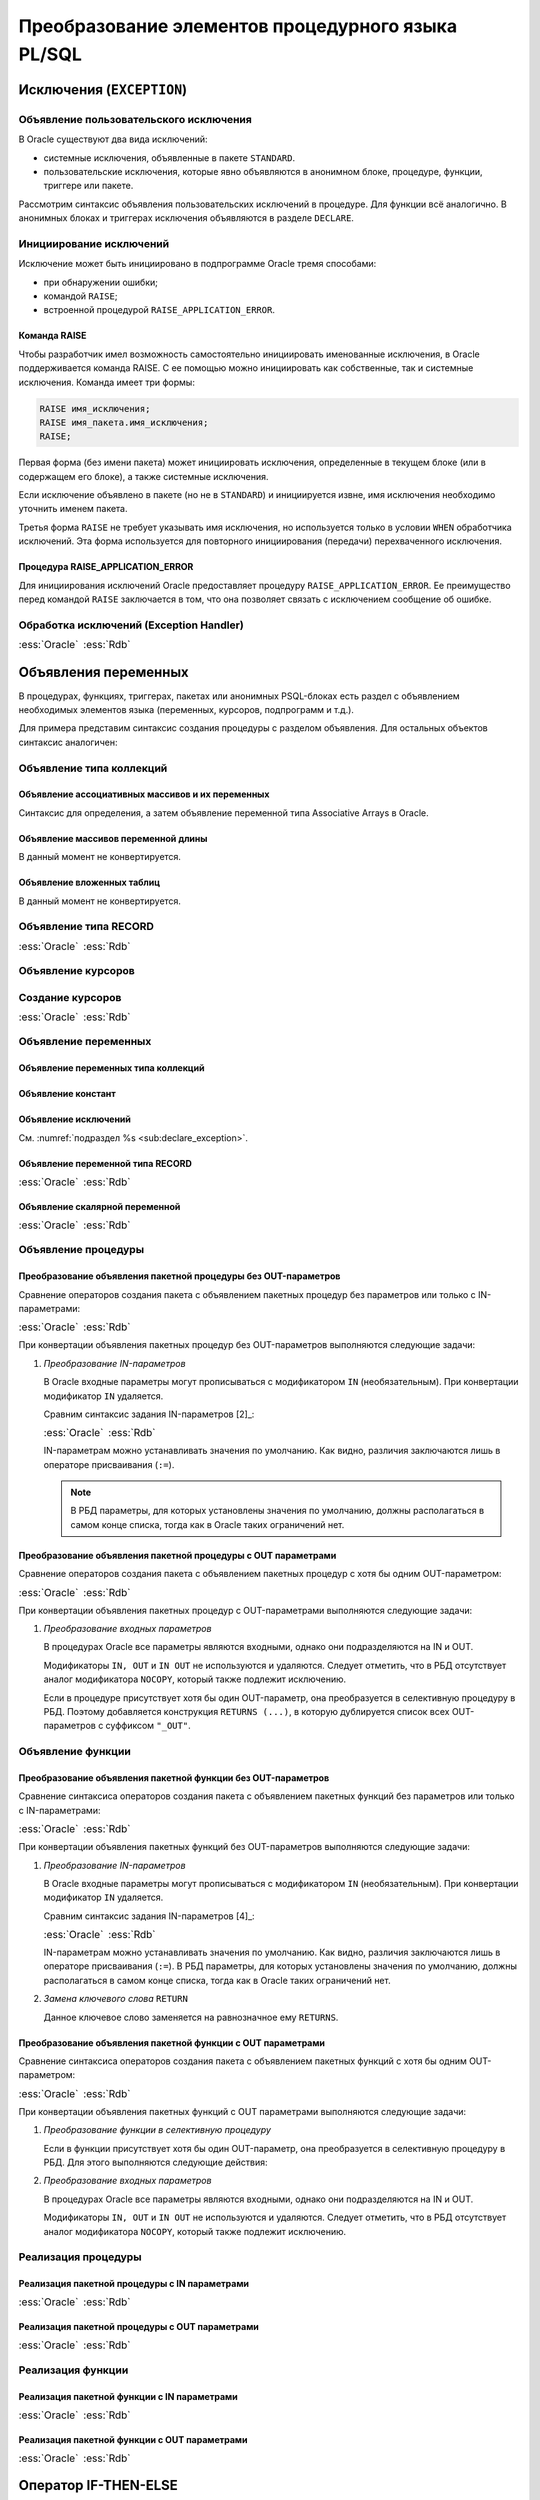 .. _sec:psqlelem:

Преобразование элементов процедурного языка PL/SQL
===================================================

Исключения (``EXCEPTION``)
----------------------------

.. _sub:declare_exception:

Объявление пользовательского исключения
^^^^^^^^^^^^^^^^^^^^^^^^^^^^^^^^^^^^^^^^^

В Oracle существуют два вида исключений:

- системные исключения, объявленные в пакете ``STANDARD``. 
- пользовательские исключения, которые явно объявляются в анонимном блоке, процедуре, функции, триггере или пакете.

Рассмотрим синтаксис объявления пользовательских исключений в процедуре. Для функции всё аналогично. 
В анонимных блоках и триггерах исключения объявляются в разделе ``DECLARE``.

.. code-block::
    :emphasize-lines: 4,7,8,9
    :greenlines: 1,2,3,4,5,6,7,8,9,10
    :caption: Oracle
    
    CREATE [ OR REPLACE ] PROCEDURE [ <схема>. ] <имя процедуры>
       [ ( <IN|OUT параметр> [, <IN|OUT параметр>]... ) ] 
    {IS|AS} [<объявление>;...] 
            <имя исключения> EXCEPTION;            
    BEGIN 
        <блок операторов> ... 
        RAISE <имя исключения>;
        EXCEPTION
           WHEN <имя исключения> THEN [<обработка исключения>]
    END [<имя процедуры>] ;



Инициирование исключений
^^^^^^^^^^^^^^^^^^^^^^^^^^

Исключение может быть инициировано в подпрограмме Oracle тремя способами:

- при обнаружении ошибки;
- командой ``RAISE``;
- встроенной процедурой ``RAISE_APPLICATION_ERROR``.


Команда RAISE
""""""""""""""

Чтобы разработчик имел возможность самостоятельно инициировать именованные исключения, в Oracle 
поддерживается команда RAISE. С ее помощью можно инициировать как собственные, так и системные исключения. 
Команда имеет три формы:

.. code-block::

    RAISE имя_исключения;
    RAISE имя_пакета.имя_исключения;
    RAISE;

Первая форма (без имени пакета) может инициировать исключения, определенные в текущем блоке 
(или в содержащем его блоке), а также системные исключения.

Если исключение объявлено в пакете (но не в ``STANDARD``) и инициируется извне, имя исключения необходимо уточнить именем пакета.

Третья форма ``RAISE`` не требует указывать имя исключения, но используется только в условии ``WHEN`` обработчика исключений. 
Эта форма используется для повторного инициирования (передачи) перехваченного исключения.


Процедура RAISE_APPLICATION_ERROR
"""""""""""""""""""""""""""""""""""

Для инициирования исключений Oracle предоставляет процедуру ``RAISE_APPLICATION_ERROR``. 
Ее преимущество перед командой ``RAISE`` заключается в том, что она позволяет связать с исключением сообщение об ошибке.


Обработка исключений (Exception Handler)
^^^^^^^^^^^^^^^^^^^^^^^^^^^^^^^^^^^^^^^^^^^^^^


.. list-table::
      :class: borderless
      
      * - :ess:`Oracle`
          
          .. code-block::
             :greenlines: 1,2,3,4,5,6,7,8,9
             
             EXCEPTION
               WHEN {<имя искл-я> [OR <имя искл-я>]... 
                    | OTHERS }
               THEN 
                  <оператор>; [ <оператор>; ]...

               [WHEN { <имя искл-я> [ OR <имя искл-я> ]... 
                    | OTHERS }
                THEN <оператор>; [<оператор>;]...]
             
        - :ess:`Rdb`
        
          .. code-block:: 
             :greenlines: 1,2,3,4,5,6,7,8,9
              
                                                        .
             WHEN {<имя искл-я> [, <имя искл-я> ...] 
                  | ANY}
             DO [BEGIN] 
                  <оператор>; [ <оператор>; ]...
             [END]
             [WHEN {<имя искл-я> [, <имя искл-я>...] 
                   | ANY}
              DO [BEGIN] <оператор>;[<оператор>;]...[END]]
  	 

.. _subsec:decl:

Объявления переменных
-------------------------


В процедурах, функциях, триггерах, пакетах или анонимных PSQL-блоках есть раздел с 
объявлением необходимых элементов языка (переменных, курсоров, подпрограмм и т.д.).

Для примера представим синтаксис создания процедуры с разделом объявления. Для остальных объектов синтаксис аналогичен:


.. code-block::
    :redlines:  11,12
    :greenlines: 1,2,3,4,5,6,7,   9,10,13,14,15,16,   18,19,20
    :emphasize-lines: 3,4
    :caption: Oracle
    
    CREATE [ OR REPLACE ] PROCEDURE [ <схема>. ] <имя процедуры>
    [( <IN|OUT параметр> [, <IN|OUT параметр>]... )] 
    { IS | AS } [ { <объявление_1>;... [<объявление_2>;]... }
                  | <объявление_2>;... ] 
    BEGIN 
        ...
    END [<имя процедуры>] ;

    <объявление_1> ::= { <объявление типа коллекций> 
                       | <объявление типа RECORD> 
                       | <объявление типа REF CURSOR> 
                       | <объявление типа SUBTYPE> 
                       | <объявление курсора> 
                       | <объявление переменных>
                       | <объявление функции> 
                       | <объявление процедуры>}

    <объявление_2> ::= { <объявление функции> | <реализация функции> 
                       | <объявление процедуры> | <реализация процедуры>
                       | <объявление курсора> | <создание курсора> }
    


Объявление типа коллекций
^^^^^^^^^^^^^^^^^^^^^^^^^^^^^^^^

Объявление ассоциативных массивов и их переменных
""""""""""""""""""""""""""""""""""""""""""""""""""

Синтаксис для определения, а затем объявление переменной типа Associative Arrays в Oracle.

.. code-block::
    :greenlines: 1,2,3,4,5,7
    :caption: Oracle
    
    TYPE <имя типа ассоц.массива> 
    IS TABLE OF <тип данных> [ NOT NULL ] 
    INDEX BY { VARCHAR2 (<размер>)
             | BINARY_INTEGER 
             | PLS_INTEGER };
    
    <имя переменной> <имя типа ассоц.массива>;


.. code-block:: 
    :greenlines: 1,2,3,4,5
    :caption: Rdb
    
    CREATE GLOBAL TEMPORARY TABLE <имя переменной> (
       I1 { VARCHAR(<размер>)
          | INTEGER } NOT NULL PRIMARY KEY,
       VAL <тип данных> [NOT NULL]
    );


Объявление массивов переменной длины
""""""""""""""""""""""""""""""""""""""

В данный момент не конвертируется.


.. code-block::
    :redlines: 1, 2, 3, 4, 5, 6, 7, 8
    :caption: Oracle
    
    TYPE <имя типа Varray> 
    IS {VARRAY | [VARYING] ARRAY} (<число>)
    OF <тип данных> [ NOT NULL ];


Объявление вложенных таблиц
""""""""""""""""""""""""""""

В данный момент не конвертируется.

.. code-block::
    :redlines: 1, 2
    :caption: Oracle
    
    TYPE <имя типа вложенных таблиц> 
    IS TABLE OF <тип данных> [ NOT NULL ];


Объявление типа RECORD
^^^^^^^^^^^^^^^^^^^^^^^

.. list-table::
      :class: borderless
      
      * - :ess:`Oracle`
          
          .. code-block::
              :greenlines: 1, 2, 3, 4
              
              TYPE <имя типа Record>
              IS RECORD(<имя поля> <тип данных> 
                       [[NOT NULL]{:=|DEFAULT} <выражение>]
                       [, <имя поля> <тип данных>...]...);

        - :ess:`Rdb`
        
          .. code-block:: 
             :greenlines: 1, 2, 3, 4
             
             DECLARE TYPE <имя типа Record> 
               ( <имя поля> <тип данных> 

                 [, <имя поля> <тип данных> ... ]);


..     
    Oбъявление типа SUBTYPE
    ^^^^^^^^^^^^^^^^^^^^^^^^

    В настоящий момент не конвертируется.

    .. code-block::
        :redlines: 1, 2, 3, 4, 5
        
        SUBTYPE <имя подтипа> IS <базовый тип данных> 
        [ <точность> [,<масштаб> ] 
        | RANGE <нижняя граница>..<верхняя граница>
        | CHARACTER SET <набор символов> ]
        [ NOT NULL ];


Объявление курсоров
^^^^^^^^^^^^^^^^^^^^^^

          
.. code-block::
    :greenlines: 1, 2, 3, 4
    :caption: Oracle
    
    CURSOR <имя курсора>
    [( <имя параметра> [IN] <тип данных> [ { := | DEFAULT } <выражение> ] 
    [, <имя параметра> [IN] <тип данных> [ { := | DEFAULT } <выражение>]]... )]
    RETURN <rowtype> ;


Создание курсоров
^^^^^^^^^^^^^^^^^^^^^

.. list-table::
      :class: borderless
      
      * - :ess:`Oracle`
          
          .. code-block::
             :greenlines: 1,8
             :redlines: 2,3,4,5,6,7
              
             CURSOR <имя курсора>
             [(<имя параметра> [IN] <тип данных> 
               [ { := | DEFAULT } <выражение> ] 
               [, <имя параметра> [IN] <тип данных> 
               [ { := | DEFAULT } <выражение>]]... 
             )]
             [RETURN <rowtype>] 
             IS <SELECT-запрос> ;

        - :ess:`Rdb`
        
          .. code-block:: 
             :greenlines: 1,8

             DECLARE [VARIABLE] <имя курсора> CURSOR FOR 






             (<SELECT-запрос>);


Объявление переменных
^^^^^^^^^^^^^^^^^^^^^^

.. code-block::
    :redlines:  2,3
    :greenlines: 1,4,5,6,7
    :caption: Oracle

    { <объявление переменных типа коллекций>
    | <объявление констант>
    | <объявление переменной типа REF CURSOR>
    | <объявление исключений>
    | <объявление переменной типа RECORD>
    | <объявление скалярной переменной>
    }


Объявление переменных типа коллекций
""""""""""""""""""""""""""""""""""""""

.. code-block::
    :redlines:  2,3,4,5,6,7
    :greenlines: 1
    :caption: Oracle
        
    <имя переменной> { <имя типа ассоц.массива> 
                       [:=<выражение> | <вызов функции> | <имя переменной коллекции>]
                     | <имя типа Varray> 
                       [:= {<имя типа Varray>([<список значений>]) | <имя переменной коллекции> }]
                     | <имя типа вложенных таблиц> 
                       [:= {<имя вложенных таблиц>([<список значений>])|<имя переменной коллекции>}]
                     | <имя переменной коллекции>%TYPE } ;    


Объявление констант
"""""""""""""""""""""
        
.. code-block::
    :redlines: 1
    
    <имя константы> CONSTANT <тип данных> [NOT NULL] { := | DEFAULT } <выражение> ;


Объявление исключений
""""""""""""""""""""""

См. :numref:`подраздел %s <sub:declare_exception>`.



Объявление переменной типа RECORD
"""""""""""""""""""""""""""""""""""

.. list-table::
      :class: borderless
      
      * - :ess:`Oracle`
          
          .. code-block::
             :redlines: 4
             :greenlines: 1,2,3,5,6,7
              
             <имя переменной> 
                    { <имя типа RECORD> 
                    | <имя курсора>%ROWTYPE 
                    | <имя переменной CURSOR REF>%ROWTYPE 
                    | <имя таблицы>%ROWTYPE 
                    | <имя представления>%ROWTYPE 
                    | <имя переменной типа RECORD>%TYPE };


        - :ess:`Rdb`    
        
          .. code-block:: 
             :greenlines: 1, 2, 3, 4, 5, 6, 7

             DECLARE [VARIABLE] <имя переменной> 
                   { <имя типа RECORD> 
                   | TYPE OF TABLE  <имя курсора>

                   | TYPE OF TABLE <имя таблицы> 
                   | TYPE OF TABLE <имя представления>
                   | <имя типа RECORD> };


Объявление скалярной переменной
""""""""""""""""""""""""""""""""

.. list-table::
      :class: borderless
      
      * - :ess:`Oracle`
          
          .. code-block::
             :greenlines: 1, 2, 3, 4
              
                                                   .
             <имя переменной> <тип данных> 
             [[NOT NULL] 
             {:= | DEFAULT} <выражение> ] ;

        - :ess:`Rdb`    
        
          .. code-block:: 
             :greenlines: 1, 2, 3, 4

             DECLARE [VARIABLE] 
             <имя переменной> <тип данных>
             [NOT NULL] 
             [{ = | DEFAULT } <значение по умолчанию>] ;

.. _subsec:proc_decl:

Объявление процедуры
^^^^^^^^^^^^^^^^^^^^^^^^

.. code-block::
    :redlines:  2,3
    :greenlines: 1,4
    :caption: Oracle
        
    PROCEDURE <процедура> [(<IN|OUT параметр>[,<IN|OUT параметр>])] 
    [ ACCESSIBLE BY (<средство доступа> [, <средство доступа> ]...)
    | DEFAULT COLLATION <опция сортировки>
    | AUTHID { CURRENT_USER | DEFINER }]... ;

Преобразование объявления пакетной процедуры без OUT-параметров
"""""""""""""""""""""""""""""""""""""""""""""""""""""""""""""""""

Сравнение операторов создания пакета с объявлением пакетных процедур без параметров или только с IN-параметрами:

.. list-table::
      :class: borderless
      
      * - :ess:`Oracle`
          
          .. code-block::
              :greenlines: 1, 2, 3, 4, 5, 7, 8, 9
              
              CREATE [OR REPLACE] PACKAGE <имя пакета>
              [AUTHID { CURRENT_USER | DEFINER }]
              { IS | AS } 
                 PROCEDURE <имя> (<IN-пар.>[,<IN-пар.>]); 

                 [ <объявление процедуры>; 
                 | <объявление функции>;...]
              END ;

        - :ess:`Rdb`
        
          .. code-block:: 
             :greenlines: 1, 2, 3, 4, 5, 7, 8, 9
             
             CREATE [OR ALTER] PACKAGE <имя пакета>
             [SQL SECURITY {DEFINER | INVOKER}]
             AS BEGIN
                PROCEDURE <имя> (<IN-пар.>[,<IN-пар.>]);

                [ <объявление процедуры>; 
                | <объявление функции>;...]
             END ; 

При конвертации объявления пакетных процедур без OUT-параметров выполняются следующие задачи:  

1. *Преобразование IN-параметров* 

   В Oracle входные параметры могут прописываться с модификатором ``IN`` (необязательным). 
   При конвертации модификатор ``IN`` удаляется.

   Сравним синтаксис задания IN-параметров [2]_:

   .. list-table::
      :class: borderless
      
      * - :ess:`Oracle`
      
          .. color-block::
             
             :green:`<IN-параметр> :=` 
                        :green:`<имя>` :red:`[IN]` :green:`<тип данных>` 
                             :green:`[{:=|DEFAULT} <значение>]`                  
  	                                                        
        - :ess:`Rdb`
        
          .. code-block:: 
             :greenlines: 1, 2, 3
             
             <IN-параметр> := 
                       <имя> <тип данных> 
                            [{=|DEFAULT} <значение>]     

   IN-параметрам можно устанавливать значения по умолчанию. Как видно, различия заключаются лишь в операторе присваивания (``:=``). 
   
   .. note::

      В РБД параметры, для которых установлены значения по умолчанию, должны располагаться в самом конце списка, 
      тогда как в Oracle таких ограничений нет.

Преобразование объявления пакетной процедуры с OUT параметрами
""""""""""""""""""""""""""""""""""""""""""""""""""""""""""""""""

Сравнение операторов создания пакета с объявлением пакетных процедур с хотя бы одним OUT-параметром:

.. list-table::
      :class: borderless
      
      * - :ess:`Oracle`
          
          .. code-block::
              :greenlines: 1, 2, 3, 4, 5, 8, 9, 10
              
              CREATE [OR REPLACE] PACKAGE <имя пакета>
              [AUTHID { CURRENT_USER | DEFINER }]
              { IS | AS } 
              PROCEDURE <имя> (<OUT-пар.>[,<IN|OUT-пар.>]); 


              [ <объявление процедуры>; 
              | <объявление функции>;...];
              END ;

        - :ess:`Rdb`
        
          .. code-block:: 
             :greenlines: 1, 2, 3, 4, 5, 6, 8, 9, 10
             
             CREATE [OR ALTER] PACKAGE <имя пакета>
             [SQL SECURITY {DEFINER | INVOKER}]
             AS BEGIN
             PROCEDURE <имя> (<OUT-пар.>[,<IN|OUT-пар.>])
             RETURNS (<OUT-пар.>_OUT [,...]);

             [ <объявление процедуры>; 
             | <объявление функции>;...]
             END ; 


При конвертации объявления пакетных процедур с OUT-параметрами выполняются следующие задачи:  

1. *Преобразование входных параметров*

   В процедурах Oracle все параметры являются входными, однако они подразделяются на IN и OUT. 

   Модификаторы ``IN, OUT`` и ``IN OUT`` не используются и удаляются. Следует отметить, что в РБД отсутствует аналог модификатора ``NOCOPY``, 
   который также подлежит исключению.

   Если в процедуре присутствует хотя бы один OUT-параметр, она преобразуется в селективную процедуру в РБД.  
   Поэтому добавляется конструкция ``RETURNS (...)``, в которую дублируется список всех OUT-параметров с суффиксом ``"_OUT"``.

.. _subsec:func_decl:

Объявление функции 
^^^^^^^^^^^^^^^^^^^^^^^

.. code-block::
    :redlines:  4,5,6 
    :greenlines: 1,2,3
    :caption: Oracle
    
    FUNCTION <имя функции> [(<IN|OUT параметр>[,<IN|OUT параметр>])]
    RETURN <тип данных> 
    [ DETERMINISTIC 
    | PIPELINED 
    | PARALLEL_ENABLE 
    | RESULT_CACHE ]... ; 

Преобразование объявления пакетной функции без OUT-параметров
""""""""""""""""""""""""""""""""""""""""""""""""""""""""""""""""

Сравнение синтаксиса операторов создания пакета с объявлением пакетных функций без параметров или только с IN-параметрами:

.. list-table::
      :class: borderless
      
      * - :ess:`Oracle`
          
          .. code-block::
              :greenlines: 1, 2, 3, 4, 5, 6, 7, 9, 10, 11
              
              CREATE [OR REPLACE] PACKAGE <имя пакета>
              [AUTHID { CURRENT_USER | DEFINER }]
              { IS | AS } 
                 FUNCTION <имя> (<IN-пар.>[,<IN-пар.>]...)
                   RETURN <тип данных> 
                   [DETERMINISTIC];

                 [ <объявление процедуры>; 
                 | <объявление функции>;...];
              END;

        - :ess:`Rdb`
        
          .. code-block:: 
             :greenlines: 1, 2, 3, 4, 5, 6, 7, 9, 10, 11
             
             CREATE [OR ALTER] PACKAGE <имя пакета>
             [SQL SECURITY {DEFINER | INVOKER}]
             AS BEGIN
                FUNCTION <имя> (<IN-пар.> [,<IN-пар.>...])
                  RETURNS <тип данных> 
                  [DETERMINISTIC];

                [ <объявление процедуры>; 
                | <объявление функции>;...]
             END ; 

При конвертации объявления пакетных функций без OUT-параметров выполняются следующие задачи:  

1. *Преобразование IN-параметров*

   В Oracle входные параметры могут прописываться с модификатором ``IN`` (необязательным). 
   При конвертации модификатор ``IN`` удаляется.

   Сравним синтаксис задания IN-параметров [4]_:

   .. list-table::
      :class: borderless
      
      * - :ess:`Oracle`
      
          .. color-block::
             
             :green:`<IN-параметр> :=` 
                        :green:`<имя>` :red:`[IN]` :green:`<тип данных>` 
                             :green:`[{:=|DEFAULT} <значение>]`                  
  	                                                        
        - :ess:`Rdb`
        
          .. code-block:: 
             :greenlines: 1, 2, 3
             
             <IN-параметр> := 
                       <имя> <тип данных> 
                            [{=|DEFAULT} <значение>]     

   IN-параметрам можно устанавливать значения по умолчанию. Как видно, различия заключаются лишь в операторе присваивания (``:=``). 
   В РБД параметры, для которых установлены значения по умолчанию, должны располагаться в самом конце списка, 
   тогда как в Oracle таких ограничений нет.

2. *Замена ключевого слова* ``RETURN``

   Данное ключевое слово заменяется на равнозначное ему ``RETURNS``.


Преобразование объявления пакетной функции с OUT параметрами
""""""""""""""""""""""""""""""""""""""""""""""""""""""""""""""

Сравнение синтаксиса операторов создания пакета с объявлением пакетных функций 
с хотя бы одним OUT-параметром:

.. list-table::
      :class: borderless
      
      * - :ess:`Oracle`
          
          .. code-block::
              :redlines: 6
              :greenlines: 1, 2, 3, 4, 5, 7, 8, 9, 10
              
              CREATE [OR REPLACE] PACKAGE <имя пакета>
              [AUTHID { CURRENT_USER | DEFINER }]
              { IS | AS } 
              FUNCTION <имя> (<OUT-пар.>[,<IN|OUT-пар.>])
              RETURN <тип возвр.данных> 
              [DETERMINISTIC];

              [ <объявление процедуры>; 
              | <объявление функции>;...];
              END ;

        - :ess:`Rdb`
        
          .. code-block:: 
             :greenlines: 1, 2, 3, 4, 5, 6, 7, 9, 10, 11
             
             CREATE [OR ALTER] PACKAGE <имя пакета>
             [SQL SECURITY {DEFINER | INVOKER}]
             AS BEGIN
             PROCEDURE <имя> (<OUT-пар.>[,<IN|OUT-пар.>]);
             RETURNS (RET_VAL <тип возвр.знач.>,
                      <OUT-параметр>_OUT [,...])

             [ <объявление процедуры>; 
             | <объявление функции>;...]
             END ; 

При конвертации объявления пакетных функций с OUT параметрами выполняются следующие задачи:  

1. *Преобразование функции в селективную процедуру*
   
   Если в функции присутствует хотя бы один OUT-параметр, она преобразуется в селективную процедуру в РБД. 
   Для этого выполняются следующие действия:
   
   .. unindented_list::
      
      - ключевое слово ``FUNCTION`` заменяется на ключевое слово ``PROCEDURE``.
      - предложение ``RETURN <тип возвращаемого значения>`` заменяется конструкцией
        ``RETURNS`` со списком выходных параметров:

        - добавляется параметр ``RET_VAL``, который принимает тип возвращаемого значения;
        - дублируется список всех OUT-параметров с добавлением суффикса ``"_OUT"``.

2. *Преобразование входных параметров*

   В процедурах Oracle все параметры являются входными, однако они подразделяются на IN и OUT. 

   Модификаторы ``IN, OUT`` и ``IN OUT`` не используются и удаляются. Следует отметить, что в РБД отсутствует аналог модификатора ``NOCOPY``, 
   который также подлежит исключению.


.. _subsec:proc_defin:

Реализация процедуры
^^^^^^^^^^^^^^^^^^^^^^

.. code-block::
    :redlines:  2,3,5
    :greenlines: 1,4,6,7,8,9,10,11
    :caption: Oracle

    PROCEDURE <процедура> [(<IN|OUT параметр>[,<IN|OUT параметр>])] 
    [ ACCESSIBLE BY (<средство доступа> [, <средство доступа> ]...)
    | DEFAULT COLLATION <опция сортировки>
    | AUTHID { CURRENT_USER | DEFINER }]... 
    { { IS | AS } <внешний модуль>
    | { IS | AS } [ <объявление_1>;... [<объявление_2>;]... 
                  | <объявление_2>;... ] 
    BEGIN
        <блок операторов> ...
        [ EXCEPTION <обработка исключений> ]
    END [<имя процедуры>] ; }

Реализация пакетной процедуры с IN параметрами
"""""""""""""""""""""""""""""""""""""""""""""""

.. list-table::
      :class: borderless
      
      * - :ess:`Oracle`
          
          .. code-block::
              :greenlines: 1, 2, 3, 4, 5, 6, 7, 8, 9, 10, 11, 12
              
              CREATE [ OR REPLACE ] 
              PACKAGE BODY [<схема>.] <имя пакета>
              { IS | AS } 
                 PROCEDURE <имя> (<IN-пар.>[,<IN-пар.>])
                 { IS | AS } [<объявление>]
                 BEGIN
                   <блок операторов>
                 END  [<имя процедуры>] ;

                 [ <объявление|реализация процедуры>; 
                 | <объявление|реализация функции>;...];
              END [<имя пакета>] ;

        - :ess:`Rdb`
        
          .. code-block:: 
             :greenlines: 1, 2, 3, 4, 5, 6, 7, 8, 9, 10, 11, 12
             
             RECREATE
             PACKAGE BODY <имя пакета>
             AS BEGIN
                PROCEDURE <имя> (<IN-пар.>[,<IN-пар.>])
                AS [<объявление>]
                BEGIN
                  <блок операторов>
                END ;

                [ <объявление|реализация процедуры>; 
                | <объявление|реализация функции>;...];
             END ; 

Реализация пакетной процедуры с OUT параметрами
"""""""""""""""""""""""""""""""""""""""""""""""

.. list-table::
      :class: borderless
      
      * - :ess:`Oracle`
          
          .. code-block::
              :greenlines: 1, 2, 3, 4, 5, 6, 7, 8, 9, 10, 11, 12, 13
              
              CREATE [ OR REPLACE ] 
              PACKAGE BODY [<схема>.] <имя пакета>
              { IS | AS } 
              PROCEDURE <имя> (<OUT-пар.>[,<IN|OUT-пар.>])

              { IS | AS } [<объявление>]
              BEGIN
                  <блок операторов>
              END  [<имя процедуры>] ;

              [ <объявление|реализация процедуры>; 
              | <объявление|реализация функции>;...];
              END [<имя пакета>] ;

        - :ess:`Rdb`
        
          .. code-block:: 
             :greenlines: 1, 2, 3, 4, 5, 6, 7, 8, 9, 10, 11, 12, 13
             
             RECREATE
             PACKAGE BODY <имя пакета>
             AS BEGIN
             PROCEDURE <имя> (<OUT-пар.>[,<IN|OUT-пар.>])
             RETURNS (<OUT-пар.>_OUT [,...])
             AS [<объявление>]
             BEGIN
                <блок операторов>
             END;

             [ <объявление|реализация процедуры>; 
             | <объявление|реализация функции>;...];
             END ; 


.. _subsec:func_defin:

Реализация функции
^^^^^^^^^^^^^^^^^^^^^^

.. code-block::
    :redlines: 4,5,6,7
    :greenlines: 1,2,3,8,9,10,11,12,13
    :caption: Oracle
    
    FUNCTION <имя функции> [(<IN|OUT параметр>[,<IN|OUT параметр>])]
    RETURN <тип данных> 
    [ DETERMINISTIC
    | PIPELINED
    | PARALLEL_ENABLE
    | RESULT_CACHE [ RELIES_ON ...]  ]...
    { { IS | AS } <внешний модуль>
    | { IS | AS } [ <объявление_1>;... [<объявление_2>;]... 
                  | <объявление_2>;... ] 
    BEGIN
        <блок операторов> ...
        [ EXCEPTION <обработка исключений> ]
    END [<имя процедуры>] ; }


Реализация пакетной функции с IN параметрами
"""""""""""""""""""""""""""""""""""""""""""""

.. list-table::
      :class: borderless
      
      * - :ess:`Oracle`
          
          .. code-block::
              :greenlines: 1, 2, 3, 4, 5, 6, 7, 8, 9, 10, 11, 12, 13, 14
              
              CREATE [ OR REPLACE ] 
              PACKAGE BODY [<схема>.] <имя пакета>
              { IS | AS } 
                 FUNCTION <имя> (<IN-пар.>[,<IN-пар.>]...)
                   RETURN <тип данных> 
                   [DETERMINISTIC]
                 { IS | AS } [ <объявление> ]
                 BEGIN
                    <блок операторов> ...
                 END [<имя процедуры>] ; 

                 [ <объявление|реализация процедуры>; 
                 | <объявление|реализация функции>;...];
              END [<имя пакета>];

        - :ess:`Rdb`
        
          .. code-block:: 
             :greenlines: 1, 2, 3, 4, 5, 6, 7, 8, 9, 10, 11, 12, 13, 14
             
             RECREATE
             PACKAGE BODY <имя пакета>
             AS BEGIN
                FUNCTION <имя> (<IN-пар.> [,<IN-пар.>...])
                  RETURNS <тип данных> 
                  [DETERMINISTIC]
                AS [<объявление>]
                BEGIN
                  <блок операторов>
                END ;

                [ <объявление|реализация процедуры>; 
                | <объявление|реализация функции>;...];
             END ; 

Реализация пакетной функции с OUT параметрами
"""""""""""""""""""""""""""""""""""""""""""""


.. list-table::
      :class: borderless
      
      * - :ess:`Oracle`
          
          .. code-block::
              :redlines: 7
              :greenlines: 1, 2, 3, 4, 5, 6, 8, 9, 10, 11, 12, 13, 14, 15
              
              CREATE [ OR REPLACE ] 
              PACKAGE BODY [<схема>.] <имя пакета>
              { IS | AS } 
                FUNCTION <имя> (<OUT-пар.>[,<IN|OUT-пар.>])
                RETURN <тип возвр.данных> 

                [DETERMINISTIC]
                { IS | AS } [<объявление>]
                BEGIN
                   <блок операторов>
                END  [<имя процедуры>] ;

                [ <объявление|реализация процедуры>; 
                | <объявление|реализация функции>;...];
              END [<имя пакета>];

        - :ess:`Rdb`
        
          .. code-block:: 
             :greenlines: 1, 2, 3, 4, 5, 6, 7, 8, 9, 10, 11, 12, 13, 14, 15
             
             RECREATE
             PACKAGE BODY <имя пакета>
             AS BEGIN
              PROCEDURE <имя> (<OUT-пар.>[,<IN|OUT-пар.>])
              RETURNS ( <имя перем.><тип возвр.данных>,
                        <OUT-пар.>_OUT ...)

              AS [<объявление>]
              BEGIN
                 <блок операторов>
              END;

             [ <объявление|реализация процедуры>; 
             | <объявление|реализация функции>;...];
             END ; 



Оператор IF-THEN-ELSE 
------------------------

.. list-table::
      :class: borderless
      
      * - :ess:`Oracle`
          
          .. code-block::
             :greenlines: 1,2,3,4,5,6,7,8,9,10
             
             IF <условие> 
             THEN <оператор> [ <оператор> ]...
             [ ELSIF <условие> 
               THEN <оператор>[<оператор>]...]

             [ ELSE <оператор> [<оператор>]...] 
             END IF ;
                  
        - :ess:`Rdb`
        
          .. code-block:: 
             :greenlines: 1,2,3,4,5,6,7,8,9,10
             
             IF (<условие>)
             THEN [BEGIN] <оператор>[<оператор>...]
             [IF (<условие>) 
              THEN [BEGIN]<оператор>[<оператор>]...[END]]
             [END]
             [ELSE [BEGIN] <оператор>[<оператор>..][END]];
                                                         .


Оператор WHILE LOOP
---------------------

.. list-table::
      :class: borderless
      
      * - :ess:`Oracle`
          
          .. code-block::
             :greenlines: 1,2,3
             
             WHILE <выражение>
             LOOP <оператор> [<оператор>...]
             END LOOP [<метка>] ;

                  
        - :ess:`Rdb`
        
          .. code-block:: 
             :greenlines: 1,2,3
             
             WHILE (<условие>) 
             DO [BEGIN] <оператор> [<оператор>...]
             [END] ;


Оператор FOR LOOP
---------------------

.. list-table::
      :class: borderless
      
      * - :ess:`Oracle`
          
          .. code-block::
             :greenlines: 1,2,3,4,5
             
             FOR <имя переменной> 
             IN <нижняя граница> .. <верхняя граница>
             LOOP <оператор> [<оператор>...]

             END LOOP [<метка>] ;

                  
        - :ess:`Rdb`
        
          .. code-block:: 
             :greenlines: 1,2,3,4,5
             
             <имя переменной> = <нижняя граница>;
             WHILE (<имя переменной> <= <верхняя граница>) 
             DO BEGIN <оператор> [<оператор>...]
             <имя переменной> = <имя переменной>+1
             END;


.. list-table::
      :class: borderless
      
      * - :ess:`Oracle`
          
          .. code-block::
             :greenlines: 1,2,3,4,5
             
             FOR <имя переменной> 
             IN REVERSE <нижн. граница>..<верх. граница>
             LOOP <оператор> [<оператор>...]

             END LOOP [<метка>] ;

                  
        - :ess:`Rdb`
        
          .. code-block:: 
             :greenlines: 1,2,3,4,5
             
             <имя переменной> = <верхняя граница>;
             WHILE (<имя переменной> >= <нижняя граница>) 
             DO BEGIN <оператор> [<оператор>...] 
             <имя переменной> = <имя переменной>-1
             END;

Оператор FOR LOOP для курсора
------------------------------


.. code-block::
    :greenlines: 1,2,3,4,5,6
    :caption: Oracle
    
    FOR <имя переменной типа RECORD> 
    IN <имя курсора> 
    [(<параметр курсора>[ [,]<параметр курсора>]...)]
    LOOP 
    <оператор> [<оператор>...] 
    END LOOP [<метка>] ;

        

.. code-block:: 
    :greenlines: 1,2,3,4,5,6,7,8,9
    :caption: Rdb
    
    DECLARE VARIABLE <item> TYPE OF TABLE <имя курсора>;
    ...
    OPEN <имя курсора>;
    FETCH <имя курсора> INTO <item>;
    WHILE ( ROW_COUNT != 0 ) DO BEGIN
    <оператор> [<оператор>...] 
    FETCH <имя курсора> INTO <item>;
    END
    CLOSE <имя курсора>;



Оператор FOR LOOP для оператора SELECT
-----------------------------------------

.. list-table::
      :class: borderless
      
      * - :ess:`Oracle`
          
          .. code-block::
             :greenlines: 1,2,3,4
             
             FOR <имя переменной типа RECORD> 
             IN (<SELECT-запрос>)
             LOOP <оператор> [<оператор>...] 
             END LOOP [<метка>] ;

                  
        - :ess:`Rdb`
        
          .. code-block:: 
             :greenlines: 1,2,3,4
             
             FOR <оператор SELECT>
             INTO [:]<имя переменной типа RECORD>
             DO <оператор> [<оператор>...] 
             ;


Оператор LOOP
---------------

.. list-table::
      :class: borderless
      
      * - :ess:`Oracle`
          
          .. code-block::
             :greenlines: 1,2,3
             
             LOOP 
               <оператор> [<оператор>...]
             END LOOP [<метка>] ;

                  
        - :ess:`Rdb`
        
          .. code-block:: 
             :greenlines: 1,2,3
             
             WHILE (TRUE)
             DO [BEGIN] <оператор> [<оператор>...]
             [END] ;


Оператор простого CASE
-----------------------

.. list-table::
      :class: borderless
      
      * - :ess:`Oracle`
          
          .. code-block::
             :greenlines: 1,2,3,4,5
             
             CASE <поисковое выражение>
             WHEN <выражение 1> THEN <результат 1> ;
             [WHEN <выражение 2> THEN <результат 2>;]...
             [ELSE <значение по умолчанию>;]
             END CASE [<<метка>>];

                  
        - :ess:`Rdb`
        
          .. code-block:: 
             :greenlines: 1,2,3,4,5
             
             CASE <поисковое выражение>
             WHEN <выражение 1> THEN <результат 1>
             [WHEN <выражение 2> THEN <результат 2>]...
             [ELSE <значение по умолчанию>]
             END;


Оператор поискового CASE
--------------------------

.. list-table::
      :class: borderless
      
      * - :ess:`Oracle`
          
          .. code-block::
             :greenlines: 1,2,3,4,5
             
             CASE
             WHEN <лог.выражение_1> THEN <результат_1>;
             [WHEN <лог.выражение_2> THEN <результат_2>;]
             [ELSE <выражение по умолчанию>;]
             END CASE [<<метка>>] ;

                  
        - :ess:`Rdb`
        
          .. code-block:: 
             :greenlines: 1,2,3,4,5

             CASE
             WHEN <лог.выражение_1> THEN <результат_1>
             [WHEN <лог.выражение_2> THEN <результат_2>]..
             [ELSE <выражение по умолчанию>]
             END


Операторы перехода
-------------------





Оператор EXIT
^^^^^^^^^^^^^^

.. list-table::
      :class: borderless
      
      * - :ess:`Oracle`
          
          .. code-block::
             :greenlines: 1
             :redlines: 2
             
             EXIT [<метка>] 
             [WHEN <булево выражение>] ;

                  
        - :ess:`Rdb`
        
          .. code-block:: 
             :greenlines: 1
             
             EXIT;
                                                  .




Оператор CONTINUE
^^^^^^^^^^^^^^^^^^^

.. list-table::
      :class: borderless
      
      * - :ess:`Oracle`
          
          .. code-block::
             :greenlines: 1
             :redlines: 2
             
             CONTINUE [<метка>] 
             [WHEN <булево выражение>] ;

                  
        - :ess:`Rdb`
        
          .. code-block:: 
             :greenlines: 1
             
             CONTINUE [<метка>];
                                                   .



Вызов процедуры
-------------------




Операция присваивания
-----------------------

.. list-table::
      :class: borderless
      
      * - :ess:`Oracle`
          
          .. code-block::
             :greenlines: 1
             
             <имя переменной> := <выражение>;

                  
        - :ess:`Rdb`
        
          .. code-block:: 
             :greenlines: 1
             
             <имя переменной> = <выражение>;



Оператор EXECUTE IMMEDIATE
----------------------------------

          
.. code-block::
    :redlines: 3,4,5,6,7,8
    :greenlines: 1,2,9
    
    EXECUTE IMMEDIATE '<оператор>'
    [ { INTO { <имя переменной> [, <имя переменной> ]... | <перемення типа RECORD> } 
      | BULK COLLECT INTO { <коллекция>|<:host_array>}
        [, {<коллекция>|<:host_array> } ]... 
      } [USING [IN|OUT|IN OUT] <аргумент привязки> [ [,] [[IN|OUT|IN OUT] <аргумент привязки> ]...]]
    | USING [IN|OUT|IN OUT] <аргумент привязки> [ [,] [[IN|OUT|IN OUT] <аргумент привязки> ]...] 
      [ { RETURNING | RETURN } { INTO ... | BULK COLLECT INTO ... } ]
    | { RETURNING | RETURN } { INTO ... | BULK COLLECT INTO ... } 
    ] ;

                  
.. list-table::
      :class: borderless
      
      * - :ess:`Oracle`
          
          .. code-block::
             :greenlines: 1,2
             :redlines: 3
             
             EXECUTE IMMEDIATE '<оператор>'
             [INTO { <имя перем-ой> [, <имя перем-ой>...]
                   | <перемення типа RECORD>}];

                  
        - :ess:`Rdb`
        
          .. code-block:: 
             :greenlines: 1,2
             :redlines: 3
             
             EXECUTE STATEMENT '<оператор>'
             [INTO {[:]<имя перем-ой> [,[:]<имя перем-ой>]
                   | <перемення типа RECORD> } ]


Оператор Pragma AUTONOMOUS_TRANSACTION
----------------------------------------    


.. list-table::
      :class: borderless
      
      * - :ess:`Oracle`
          
          .. code-block::
             :greenlines: 1
             
             PRAGMA AUTONOMOUS_TRANSACTION ;

                                                       .

                  
        - :ess:`Rdb`
        
          .. code-block:: 
             :greenlines: 1,2,3
             
             IN AUTONOMOUS TRANSACTION DO 
             BEGIN <блок psql операторов> 
             END





Работа с курсорами
------------------------

OPEN
^^^^^^^^

.. list-table::
      :class: borderless
      
      * - :ess:`Oracle`
          
          .. code-block::
             :redlines: 2,3
             :greenlines: 1
             
             OPEN <имя курсора> [(<список параметров>)] ;

                  
        - :ess:`Rdb`
        
          .. code-block:: 
             :greenlines: 1
             
             OPEN <имя курсора> ;


CLOSE
^^^^^^^^

.. list-table::
      :class: borderless
      
      * - :ess:`Oracle`
          
          .. code-block::
             :redlines: 2,3
             :greenlines: 1
             
             CLOSE { <имя курсора> 
                   | <имя переменной типа REF CURSOR> 
                   | :<host_cursor_variable> } ;

                  
        - :ess:`Rdb`
        
          .. code-block:: 
             :greenlines: 1
             
             CLOSE <имя курсора>;

                                                        .



FETCH
^^^^^^^

.. list-table::
      :class: borderless
      
      * - :ess:`Oracle`
          
          .. code-block::
             :redlines: 2,3,6,7
             :greenlines: 1,4,5,8
             
             FETCH { <курсор>
                   | <переменная курсора>
                   | :<host_cursor_variable> }
             { INTO { <переменная> [,<переменная>...]
                    | <переменная типа RECORD>} 
             | BULK COLLECT INTO ... 
               [LIMIT <числовое выражение>] 
             };

                  
        - :ess:`Rdb`
        
          .. code-block:: 
             :greenlines: 1,4,5
             
             FETCH <курсор>


             [INTO { [:]<переменная>[,[:]<переменная>...]
                   | <переменная типа RECORD>}];


                                                        .
             


Типы данных
---------------

.. code-block::
    :redlines: 1,2,3,5,8,10,11,13,14,15
    :greenlines: 4,6,7,9,12,16
    
    { <имя типа Varray>
    | <имя типа вложенных таблиц>
    | [REF] <пользовательский тип>
    | <имя типа RECORD>
    | <имя типа REF CURSOR>
    | <тип данных SQL>
    | <имя курсора>%ROWTYPE
    | <переменная курсора>%ROWTYPE
    | <имя таблицы/представления>%ROWTYPE
    | <переменная типа коллекции>%TYPE
    | <переменная курсора>%TYPE
    | <имя таблицы/представления>.<столбец>%TYPE
    | <имя экземпляра ADT>%TYPE
    | <переменная типа RECORD>[.<поле>]%TYPE
    | <скалярная переменная>%TYPE
    }



- :ess:`Имя типа RECORD`
- :ess:`Тип данных SQL`
- :ess:`Имя курсора%ROWTYPE`
- :ess:`Имя таблицы/представления%ROWTYPE`
- :ess:`Имя таблицы/представления.столбец%TYPE`
